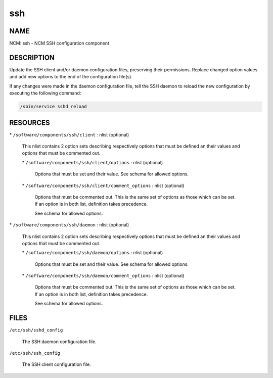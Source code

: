 
###
ssh
###


****
NAME
****


NCM::ssh - NCM SSH configuration component


***********
DESCRIPTION
***********


Update the SSH client and/or daemon configuration files, preserving their
permissions. Replace changed option values and add new options to the end of the
configuration file(s).

If any changes were made in the daemon configuration file, tell the SSH daemon to
reload the new configuration by executing the following command:


.. code-block:: perl

   /sbin/service sshd reload



*********
RESOURCES
*********



\* \ ``/software/components/ssh/client``\  : nlist (optional)
 
 This nlist contains 2 option sets describing respectively options that must be defined
 an their values and options that must be commented out.
 
 
 \* \ ``/software/components/ssh/client/options``\  : nlist (optional)
  
  Options that must be set and their value. See schema for allowed options.
  
 
 
 \* \ ``/software/components/ssh/client/comment_options``\  : nlist (optional)
  
  Options that must be commented out. This is the same set of options as those which can be
  set. If an option is in both list, definition takes precedence.
  
  See schema for allowed options.
  
 
 


\* \ ``/software/components/ssh/daemon``\  : nlist (optional)
 
 This nlist contains 2 option sets describing respectively options that must be defined
 an their values and options that must be commented out.
 
 
 \* \ ``/software/components/ssh/daemon/options``\  : nlist (optional)
  
  Options that must be set and their value. See schema for allowed options.
  
 
 
 \* \ ``/software/components/ssh/daemon/comment_options``\  : nlist (optional)
  
  Options that must be commented out. This is the same set of options as those which can be
  set. If an option is in both list, definition takes precedence.
  
  See schema for allowed options.
  
 
 



*****
FILES
*****



\ ``/etc/ssh/sshd_config``\ 
 
 The SSH daemon configuration file.
 


\ ``/etc/ssh/ssh_config``\ 
 
 The SSH client configuration file.
 


